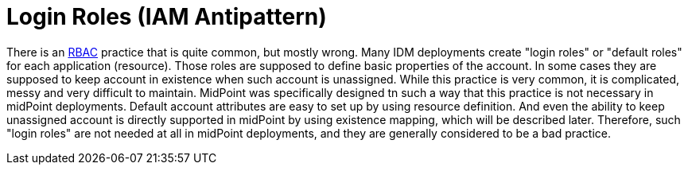 = Login Roles (IAM Antipattern)
:page-nav-title: Login Roles

There is an xref:/midpoint/reference/roles-policies/rbac/[RBAC] practice that is quite common, but mostly wrong.
Many IDM deployments create "login roles" or "default roles" for each application (resource).
Those roles are supposed to define basic properties of the account.
In some cases they are supposed to keep account in existence when such account is unassigned.
While this practice is very common, it is complicated, messy and very difficult to maintain.
MidPoint was specifically designed tn such a way that this practice is not necessary in midPoint deployments.
Default account attributes are easy to set up by using resource definition.
And even the ability to keep unassigned account is directly supported in midPoint by using existence mapping, which will be described later.
Therefore, such "login roles" are not needed at all in midPoint deployments, and they are generally considered to be a bad practice.
